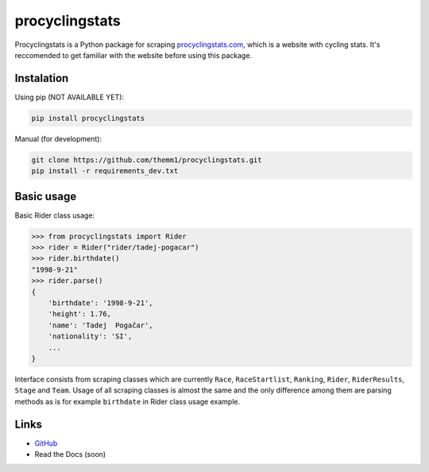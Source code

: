 procyclingstats
===============

Procyclingstats is a Python package for scraping `procyclingstats.com`_,
which is a website with cycling stats. It's reccomended to get familiar with
the website before using this package.

Instalation
-----------

Using pip (NOT AVAILABLE YET):

.. code-block:: text

    pip install procyclingstats

Manual (for development):

.. code-block:: text

    git clone https://github.com/themm1/procyclingstats.git
    pip install -r requirements_dev.txt

Basic usage
-----------

Basic Rider class usage:

>>> from procyclingstats import Rider
>>> rider = Rider("rider/tadej-pogacar")
>>> rider.birthdate()
"1998-9-21"
>>> rider.parse()
{
    'birthdate': '1998-9-21',
    'height': 1.76,
    'name': 'Tadej  Pogačar',
    'nationality': 'SI',
    ...
}

Interface consists from scraping classes which are currently ``Race``,
``RaceStartlist``, ``Ranking``, ``Rider``, ``RiderResults``, ``Stage`` and
``Team``. Usage of all scraping classes is almost the same and the only
difference among them are parsing methods as is for example ``birthdate`` in
Rider class usage example.

Links
-----

- GitHub_
- Read the Docs (soon)

.. _GitHub: https://github.com/themm1/procyclingstats
.. _procyclingstats.com: https://www.procyclingstats.com
.. _selectolax: https://github.com/rushter/selectolax